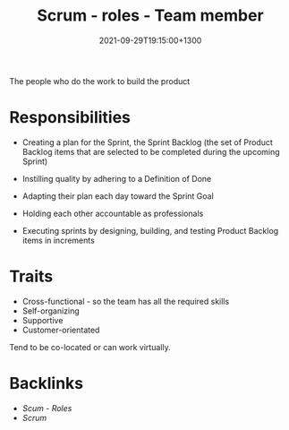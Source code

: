 #+title: Scrum - roles - Team member
#+date: 2021-09-29T19:15:00+1300
#+lastmod: 2021-09-29T19:15:00+1300
#+categories[]: Zettels
#+tags[]: Coursera Project_management

The people who do the work to build the product

* Responsibilities
- Creating a plan for the Sprint, the Sprint Backlog (the set of Product Backlog items that are selected to be completed during the upcoming Sprint)

- Instilling quality by adhering to a Definition of Done

- Adapting their plan each day toward the Sprint Goal

- Holding each other accountable as professionals

- Executing sprints by designing, building, and testing Product Backlog items in increments

* Traits
- Cross-functional - so the team has all the required skills
- Self-organizing
- Supportive
- Customer-orientated

Tend to be co-located or can work virtually.

* Backlinks
- [[{{< ref "202109291903-scum-roles" >}}][Scum - Roles]]
- [[{{< ref "202109131858-scrum" >}}][Scrum]]
